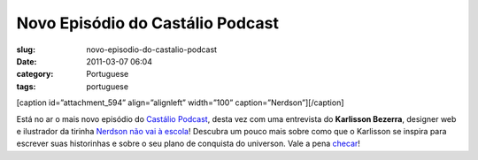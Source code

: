 Novo Episódio do Castálio Podcast
###################################
:slug: novo-episodio-do-castalio-podcast
:date: 2011-03-07 06:04
:category: Portuguese
:tags: portuguese

[caption id=”attachment\_594” align=”alignleft” width=”100”
caption=”Nerdson”]\ |Nerdson|\ [/caption]

Está no ar o mais novo episódio do `Castálio
Podcast <http://www.castalio.info/>`__, desta vez com uma entrevista do
**Karlisson Bezerra**, designer web e ilustrador da tirinha `Nerdson não
vai à escola <http://nerdson.com>`__! Descubra um pouco mais sobre como
que o Karlisson se inspira para escrever suas historinhas e sobre o seu
plano de conquista do universon. Vale a pena
`checar <http://www.castalio.info/episodio-1-karlisson-bezerra-ilustrador/>`__!

.. |Nerdson| image:: http://blog.ogmaciel.com/wp-content/uploads/2011/03/nerdson.png
   :target: http://blog.ogmaciel.com/wp-content/uploads/2011/03/nerdson.png
